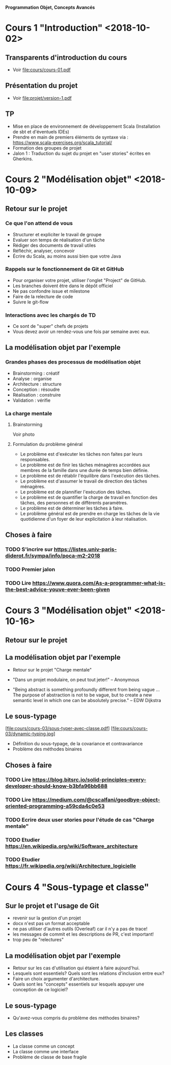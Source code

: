 *Programmation Objet, Concepts Avancés*

* Cours 1 "Introduction" <2018-10-02>
** Transparents d'introduction du cours
   - Voir file:cours/cours-01.pdf
** Présentation du projet
   - Voir file:projet/version-1.pdf
** TP
- Mise en place de environnement de développement Scala (Installation
  de sbt et d'éventuels IDEs)
- Prendre en main de premiers éléments de syntaxe via :
  https://www.scala-exercises.org/scala_tutorial/
- Formation des groupes de projet
- Jalon 1 : Traduction du sujet du projet en "user stories" écrites en Gherkins.
* Cours 2 "Modélisation objet" <2018-10-09>
** Retour sur le projet
*** Ce que l'on attend de vous
    - Structurer et expliciter le travail de groupe
    - Evaluer son temps de réalisation d'un tâche
    - Rédiger des documents de travail utiles
    - Réfléchir, analyser, concevoir
    - Écrire du Scala, au moins aussi bien que votre Java
*** Rappels sur le fonctionnement de Git et GitHub
   - Pour organiser votre projet, utiliser l'onglet "Project" de GitHub.
   - Les branches doivent être dans le dépôt officiel
   - Ne pas confondre issue et milestone
   - Faire de la relecture de code
   - Suivre le git-flow
*** Interactions avec les chargés de TD
    - Ce sont de "super" chefs de projets
    - Vous devez avoir un rendez-vous une fois par semaine avec eux.
** La modélisation objet par l'exemple
*** Grandes phases des processus de modélisation objet
    - Brainstorming : créatif
    - Analyse : organise
    - Architecture : structure
    - Conception : résoudre
    - Réalisation : construire
    - Validation : vérifie
*** La charge mentale
**** Brainstorming
     Voir photo
**** Formulation du problème général
     - Le problème est d'exécuter les tâches non faites par leurs responsables.
     - Le problème est de finir les tâches ménagères accordées aux
       membres de la famille dans une durée de temps bien définie.
     - Le problème est de rétablir l'équilibre dans l'exécution des tâches.
     - Le problème est d'assumer le travail de direction des tâches ménagères.
     - Le problème est de plannifier l'exécution des tâches.
     - Le problème est de quantifier la charge de travail en fonction des tâches,
       des personnes et de différents paramètres.
     - Le problème est de déterminer les tâches à faire.
     - Le problème général est de prendre en charge les tâches de la vie quotidienne
       d'un foyer de leur explicitation à leur réalisation.
** Choses à faire
*** TODO S'incrire sur https://listes.univ-paris-diderot.fr/sympa/info/poca-m2-2018
*** TODO Premier jalon
*** TODO Lire https://www.quora.com/As-a-programmer-what-is-the-best-advice-youve-ever-been-given
* Cours 3 "Modélisation objet" <2018-10-16>
** Retour sur le projet
** La modélisation objet par l'exemple
   - Retour sur le projet "Charge mentale"

   - "Dans un projet modulaire, on peut tout jeter!" 
      -- Anonymous

   - "Being abstract is something profoundly different from being
     vague … The purpose of abstraction is not to be vague, but to
     create a new semantic level in which one can be absolutely
     precise."
     -- EDW Dijkstra

** Le sous-typage
   [file:cours/cours-03/sous-typer-avec-classe.pdf]
   [file:cours/cours-03/dynamic-typing.jpg]
   - Définition du sous-typage, de la covariance et contravariance
   - Problème des méthodes binaires
** Choses à faire
*** TODO Lire https://blog.bitsrc.io/solid-principles-every-developer-should-know-b3bfa96bb688
*** TODO Lire https://medium.com/@cscalfani/goodbye-object-oriented-programming-a59cda4c0e53
*** TODO Ecrire deux user stories pour l'étude de cas "Charge mentale"
*** TODO Etudier https://en.wikipedia.org/wiki/Software_architecture
*** TODO Etudier https://fr.wikipedia.org/wiki/Architecture_logicielle
* Cours 4 "Sous-typage et classe"
** Sur le projet et l'usage de Git
   - revenir sur la gestion d'un projet
   - docx n'est pas un format acceptable
   - ne pas utiliser d'autres outils (Overleaf) car il n'y a pas de trace!
   - les messages de commit et les descriptions de PR, c'est important!
   - trop peu de "relectures"
** La modélisation objet par l'exemple
   - Retour sur les cas d'utilisation qui étaient à faire aujourd'hui.
   - Lesquels sont essentiels? Quels sont les relations d'inclusion entre eux?
   - Faire un choix argumenter d'architecture.
   - Quels sont les "concepts" essentiels sur lesquels appuyer une
     conception de ce logiciel?
** Le sous-typage
   - Qu'avez-vous compris du problème des méthodes binaires?
** Les classes
   - La classe comme un concept
   - La classe comme une interface
   - Problème de classe de base fragile
